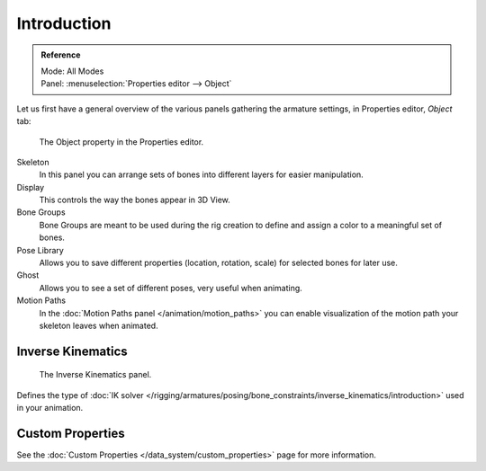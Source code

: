 
************
Introduction
************

.. admonition:: Reference
   :class: refbox

   | Mode:     All Modes
   | Panel:    :menuselection:`Properties editor --> Object`

Let us first have a general overview of the various panels gathering the armature settings,
in Properties editor, *Object* tab:

.. figure:: /images/rigging_armatures_properties_introduction_properties-editor.png

   The Object property in the Properties editor.

Skeleton
   In this panel you can arrange sets of bones into different layers for easier manipulation.
Display
   This controls the way the bones appear in 3D View.
Bone Groups
   Bone Groups are meant to be used during the rig creation to define and
   assign a color to a meaningful set of bones.
Pose Library
   Allows you to save different properties (location, rotation, scale) for selected bones for later use.
Ghost
   Allows you to see a set of different poses, very useful when animating.
Motion Paths
   In the :doc:`Motion Paths panel </animation/motion_paths>` you can enable visualization
   of the motion path your skeleton leaves when animated.


Inverse Kinematics
==================

.. figure:: /images/rigging_armatures_posing_bone-constraints_inverse-kinematics_introduction_panel.png

   The Inverse Kinematics panel.

Defines the type of :doc:`IK solver </rigging/armatures/posing/bone_constraints/inverse_kinematics/introduction>`
used in your animation.


Custom Properties
=================

See the :doc:`Custom Properties </data_system/custom_properties>` page for more information.
